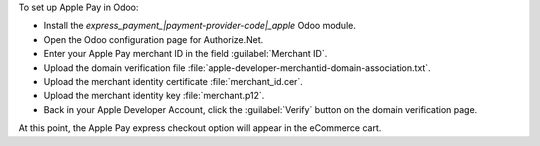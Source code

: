 To set up Apple Pay in Odoo:

- Install the `express_payment_|payment-provider-code|_apple` Odoo module.
- Open the Odoo configuration page for Authorize.Net.
- Enter your Apple Pay merchant ID in the field :guilabel:`Merchant ID`.
- Upload the domain verification file :file:`apple-developer-merchantid-domain-association.txt`.
- Upload the merchant identity certificate :file:`merchant_id.cer`.
- Upload the merchant identity key :file:`merchant.p12`.
- Back in your Apple Developer Account, click the :guilabel:`Verify` button on the domain
  verification page.

At this point, the Apple Pay express checkout option will appear in the eCommerce cart.
